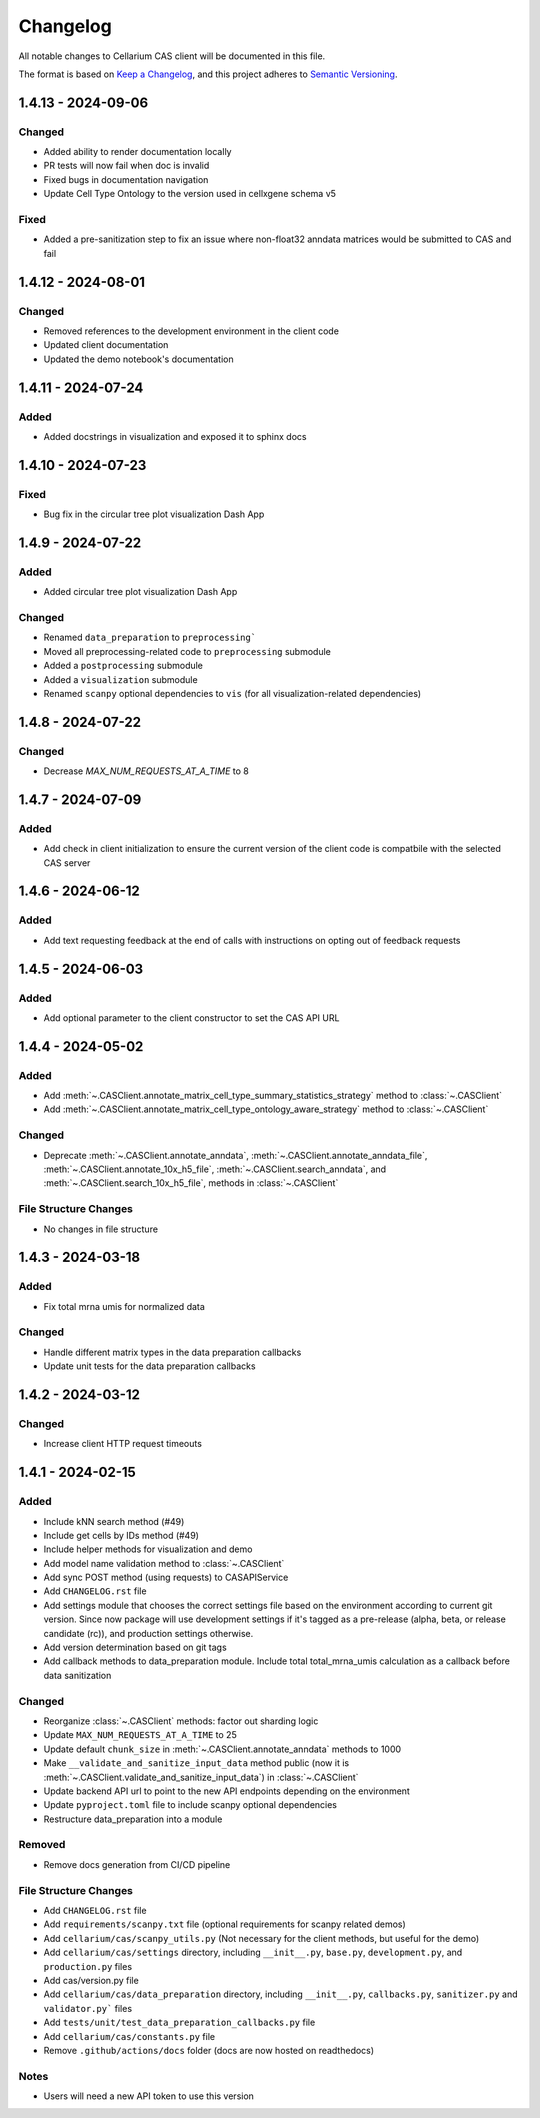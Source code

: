 Changelog
#########

All notable changes to Cellarium CAS client will be documented in this file.

The format is based on `Keep a Changelog <https://keepachangelog.com/en/1.0.0/>`_,
and this project adheres to `Semantic Versioning <https://semver.org/spec/v2.0.0.html>`_.


..
  The text in this block is where pre-release changes should live.
  On release, a commit should be created to copy the block just below with the new version number and date. 
  Then a new block should be created here for the next version.

  <pre-version> - <pre-date>
  --------------------------

  Changed
  ~~~~~~~
  - Explicitly typed all objects returned from the client

  Fixed
  ~~~~~
  - Removed unused method parameters


1.4.13 - 2024-09-06
-------------------

Changed
~~~~~~~
- Added ability to render documentation locally
- PR tests will now fail when doc is invalid
- Fixed bugs in documentation navigation
- Update Cell Type Ontology to the version used in cellxgene schema v5

Fixed
~~~~~
- Added a pre-sanitization step to fix an issue where non-float32 anndata matrices would be submitted to CAS and fail


1.4.12 - 2024-08-01
-------------------

Changed
~~~~~~~
- Removed references to the development environment in the client code
- Updated client documentation
- Updated the demo notebook's documentation

1.4.11 - 2024-07-24
-------------------

Added
~~~~~
- Added docstrings in visualization and exposed it to sphinx docs


1.4.10 - 2024-07-23
-------------------

Fixed
~~~~~
- Bug fix in the circular tree plot visualization Dash App


1.4.9 - 2024-07-22
------------------

Added
~~~~~
- Added circular tree plot visualization Dash App

Changed
~~~~~~~
- Renamed ``data_preparation`` to ``preprocessing```
- Moved all preprocessing-related code to ``preprocessing`` submodule
- Added a ``postprocessing`` submodule
- Added a ``visualization`` submodule
- Renamed ``scanpy`` optional dependencies to ``vis`` (for all visualization-related dependencies)


1.4.8 - 2024-07-22
------------------

Changed
~~~~~~~

- Decrease `MAX_NUM_REQUESTS_AT_A_TIME` to 8


1.4.7 - 2024-07-09
------------------

Added
~~~~~
- Add check in client initialization to ensure the current version of the client code is compatbile with the selected CAS server

1.4.6 - 2024-06-12
------------------

Added
~~~~~
- Add text requesting feedback at the end of calls with instructions on opting out of feedback requests


1.4.5 - 2024-06-03
------------------

Added
~~~~~
- Add optional parameter to the client constructor to set the CAS API URL

1.4.4 - 2024-05-02
------------------

Added
~~~~~
- Add :meth:`~.CASClient.annotate_matrix_cell_type_summary_statistics_strategy` method to :class:`~.CASClient`
- Add :meth:`~.CASClient.annotate_matrix_cell_type_ontology_aware_strategy` method to :class:`~.CASClient`

Changed
~~~~~~~
- Deprecate :meth:`~.CASClient.annotate_anndata`, :meth:`~.CASClient.annotate_anndata_file`, :meth:`~.CASClient.annotate_10x_h5_file`, :meth:`~.CASClient.search_anndata`, and :meth:`~.CASClient.search_10x_h5_file`,  methods in :class:`~.CASClient`

File Structure Changes
~~~~~~~~~~~~~~~~~~~~~~
- No changes in file structure

1.4.3 - 2024-03-18
------------------

Added
~~~~~
- Fix total mrna umis for normalized data

Changed
~~~~~~~
- Handle different matrix types in the data preparation callbacks
- Update unit tests for the data preparation callbacks

1.4.2 - 2024-03-12
------------------

Changed
~~~~~~~
- Increase client HTTP request timeouts

1.4.1 - 2024-02-15
------------------

Added
~~~~~
- Include kNN search method (#49)
- Include get cells by IDs method (#49)
- Include helper methods for visualization and demo
- Add model name validation method to :class:`~.CASClient`
- Add sync POST method (using requests) to CASAPIService
- Add ``CHANGELOG.rst`` file
- Add settings module that chooses the correct settings file based on the environment according to current git version. Since now package will use development settings if it's tagged as a pre-release (alpha, beta, or release candidate (rc)), and production settings otherwise.
- Add version determination based on git tags
- Add callback methods to data_preparation module. Include total total_mrna_umis calculation as a callback before data sanitization

Changed
~~~~~~~
- Reorganize :class:`~.CASClient` methods: factor out sharding logic
- Update ``MAX_NUM_REQUESTS_AT_A_TIME`` to 25
- Update default ``chunk_size`` in :meth:`~.CASClient.annotate_anndata` methods to 1000
- Make ``__validate_and_sanitize_input_data`` method public (now it is :meth:`~.CASClient.validate_and_sanitize_input_data`) in :class:`~.CASClient`
- Update backend API url to point to the new API endpoints depending on the environment
- Update ``pyproject.toml`` file to include scanpy optional dependencies
- Restructure data_preparation into a module

Removed
~~~~~~~
- Remove docs generation from CI/CD pipeline

File Structure Changes
~~~~~~~~~~~~~~~~~~~~~~
- Add ``CHANGELOG.rst`` file
- Add ``requirements/scanpy.txt`` file (optional requirements for scanpy related demos)
- Add ``cellarium/cas/scanpy_utils.py`` (Not necessary for the client methods, but useful for the demo)
- Add ``cellarium/cas/settings`` directory, including ``__init__.py``, ``base.py``, ``development.py``, and ``production.py`` files
- Add cas/version.py file
- Add ``cellarium/cas/data_preparation`` directory, including ``__init__.py``, ``callbacks.py``, ``sanitizer.py`` and ``validator.py``` files
- Add ``tests/unit/test_data_preparation_callbacks.py`` file
- Add ``cellarium/cas/constants.py`` file
- Remove ``.github/actions/docs`` folder (docs are now hosted on readthedocs)

Notes
~~~~~
- Users will need a new API token to use this version
